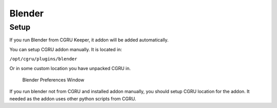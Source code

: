 =======
Blender
=======

Setup
=====

If you run Blender from CGRU Keeper, it addon will be added automatically.

You can setup CGRU addon manually. It is located in:

``/opt/cgru/plugins/blender``

Or in some custom location you have unpacked CGRU in.

.. figure:: images/blender_preferences.png

	Blender Preferences Window

If you run blender not from CGRU and installed addon manually,
you should setup CGRU location for the addon.
It needed as the addon uses other python scripts from CGRU.

